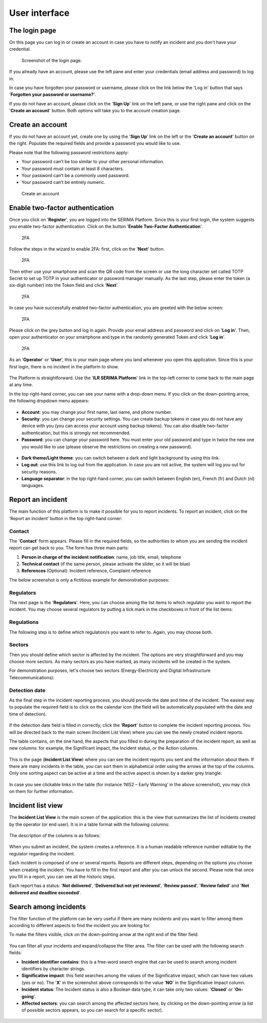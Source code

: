 User interface
=====================

The login page
---------------

On this page you can log in or create an account in case you have to notify an incident and you don't have your credential.

.. figure:: _static/SER_1.png
   :alt: Login page.
   :target: _static/SER_1.png

   Screenshot of the login page.

If you already have an account, please use the left pane and enter your credentials (email address and password) to log in. 

In case you have forgotten your password or username, please click on the link below the 'Log in' button that says '**Forgotten your password or username?**'.

If you do not have an account, please click on the '**Sign Up**' link on the left pane, or use the right pane and click on the '**Create an account**' button. Both options will take you to the account creation page.

Create an account
------------------

If you do not have an account yet, create one by using the '**Sign Up**' link on the left or the '**Create an account**' button on the right. Populate the required fields and provide a password you would like to use.

Please note that the following password restrictions apply:

* Your password can’t be too similar to your other personal information.
* Your password must contain at least 8 characters.
* Your password can’t be a commonly used password.
* Your password can’t be entirely numeric.

.. figure:: _static/SER_2.png
   :alt: Create an account.
   :target: _static/SER_2.png

   Create an account

Enable two-factor authentication
---------------------------------

Once you click on '**Register**', you are logged into the SERIMA Platform. Since this is your first login, the system suggests you enable two-factor authentication. Click on the button '**Enable Two-Factor Authentication**'.

.. figure:: _static/SER_3.png
   :alt: 2FA.
   :target: _static/SER_3.png

   2FA

Follow the steps in the wizard to enable 2FA: first, click on the '**Next**' button.

.. figure:: _static/SER_4.png
   :alt: 2FA.
   :target: _static/SER_4.png

   2FA

Then either use your smartphone and scan the QR code from the screen or use the long character set called TOTP Secret to set up TOTP in your authenticator or password manager manually. As the last step, please enter the token (a six-digit number) into the Token field and click '**Next**'.

.. figure:: _static/SER_5.png
   :alt: 2FA.
   :target: _static/SER_5.png

   2FA

In case you have successfully enabled two-factor authentication, you are greeted with the below screen:

.. figure:: _static/SER_6.png
   :alt: 2FA.
   :target: _static/SER_6.png

   2FA

Please click on the grey button and log in again. Provide your email address and password and click on '**Log in**'. Then, open your authenticator on your smartphone and type in the randomly generated Token and click '**Log in**'.

.. figure:: _static/SER_7.png
   :alt: 2FA.
   :target: _static/SER_7.png

   2FA

As an '**Operator**' or '**User**', this is your main page where you land whenever you open this application. 
Since this is your first login, there is no incident in the platform to show.

.. figure:: _static/SER_8.png
   :alt: Logged in.
   :target: _static/SER_8.png

The Platform is straightforward. Use the '**ILR SERIMA Platform**' link in the top-left corner to come back to the main page at any time. 

In the top right-hand corner, you can see your name with a drop-down menu. If you click on the down-pointing arrow, the following dropdown menu appears:

.. figure:: _static/SER_9_240.png
   :alt: contextual menu.
   :target: _static/SER_9_240.png

* **Account**: you may change your first name, last name, and phone number.

* **Security**: you can change your security settings. You can create backup tokens in case you do not have any device with you (you can access your account using backup tokens). You can also disable two-factor authentication, but this is strongly not recommended.

* **Password**: you can change your password here. You must enter your old password and type in twice the new one you would like to use (please observe the restrictions on creating a new password).

.. figure:: _static/SER_10_240.png
   :alt: contextual menu darked.
   :target: _static/SER_10_240.png

* **Dark theme/Light theme**: you can switch between a dark and light background by using this link. 

* **Log out**: use this link to log out from the application. In case you are not active, the system will log you out for security reasons.

* **Language separator**: in the top right-hand corner, you can switch between English (en), French (fr) and Dutch (nl) languages.


Report an incident 
-------------------

The main function of this platform is to make it possible for you to report incidents. To report an incident, click on the ’Report an incident’ button in the top right-hand corner:

.. figure:: _static/SER_11.png
   :alt: notification button.
   :target: _static/SER_11.png


Contact
~~~~~~~~

The '**Contact**' form appears. Please fill in the required fields, so the authorities to whom you are sending the incident report can get back to you. The form has three main parts:

1. **Person in charge of the incident notification**: name, job title, email, telephone
2. **Technical contact** (if the same person, please activate the slider, so it will be blue)
3. **References** (Optional): Incident reference, Complaint reference

The below screenshot is only a fictitious example for demonstration purposes:

.. figure:: _static/SER_12.png
   :alt: Contact form.
   :target: _static/SER_12.png

Regulators
~~~~~~~~~~~~

The next page is the '**Regulators**'. Here, you can choose among the list items to which regulator you want to report the incident. You may choose several regulators by putting a tick mark in the checkboxes in front of the list items:

.. figure:: _static/SER_13.png
   :alt: Regulator form.
   :target: _static/SER_13.png

Regulations
~~~~~~~~~~~~

The following step is to define which regulation/s you want to refer to. Again, you may choose both.

.. figure:: _static/SER_14.png
   :alt: Regulation form.
   :target: _static/SER_14.png

Sectors
~~~~~~~~~

Then you should define which sector is affected by the incident. The options are very straightforward and you may choose more sectors. As many sectors as you have marked, as many incidents will be created in the system.

For demonstration purposes, let's choose two sectors (Energy-Electricity and Digital Infrastructure Telecommunications):

.. figure:: _static/SER_15.png
   :alt: Sector form.
   :target: _static/SER_15.png

Detection date
~~~~~~~~~~~~~~~

As the final step in the incident reporting process, you should provide the date and time of the incident. The easiest way to populate the required field is to click on the calendar icon (the field will be automatically populated with the date and time of detection).

.. figure:: _static/SER_16.png
   :alt: Detection date form.
   :target: _static/SER_16.png

If the detection date field is filled in correctly, click the '**Report**' button to complete the incident reporting process. You will be directed back to the main screen (Incident List View) where you can see the newly created incident reports.

The table contains, on the one hand, the aspects that you filled in during the preparation of the incident report, as well as new columns: for example, the Significant impact, the Incident status, or the Action columns.

.. figure:: _static/SER_17.png
   :alt: Detection date form.
   :target: _static/SER_17.png

This is the page (**Incident List View**) where you can see the incident reports you sent and the information about them. If there are many incidents in the table, you can sort them in alphabetical order using the arrows at the top of the columns. Only one sorting aspect can be active at a time and the active aspect is shown by a darker grey triangle:

.. figure:: _static/SER_18.png
   :alt: Sort incident.
   :target: _static/SER_18.png

In case you see clickable links in the table (for instance ’NIS2 – Early Warning’ in the above screenshot), you may click on them for further information.

Incident list view 
-------------------

The **Incident List View** is the main screen of the application: this is the view that summarizes the list of incidents created by the operator (or end user). It is in a table format with the following columns:

.. figure:: _static/SER_27.png
   :alt: Incident list view.
   :target: _static/SER_27.png

The description of the columns is as follows:

.. figure:: _static/SER_28_table.png
   :alt: Column description.
   :target: _static/SER_28_table.png

When you submit an incident, the system creates a reference. It is a human readable reference number editable by the regulator regarding the incident.

Each incident is composed of one or several reports. Reports are different steps, depending on the options you choose when creating the incident. You have to fill in the first report and after you can unlock the second. Please note that once you fill in a report, you can see all the historic steps.

Each report has a status: '**Not delivered**', '**Delivered but not yet reviewed**', '**Review passed**', '**Review failed**' and '**Not delivered and deadline exceeded**'.


Search among incidents
---------------------------

The filter function of the platform can be very useful if there are many incidents and you want to filter among them according to different aspects to find the incident you are looking for.

To make the filters visible, click on the down-pointing arrow at the right end of the filter field:

.. figure:: _static/SER_26.png
   :alt: Search among incidents
   :target: _static/SER_26.png

You can filter all your incidents and expand/collapse the filter area. The filter can be used with the following search fields:

- **Incident identifier contains**: this is a free-word search engine that can be used to search among incident identifiers by character strings.
- **Significative impact**: this field searches among the values of the Significative impact, which can have two values (yes or no). The '**X**' in the screenshot above corresponds to the value '**NO**' in the Significative Impact column.
- **Incident status**: The Incident status is also a Boolean data type, it can take only two values: '**Closed**' or '**On-going**'.
- **Affected sectors**: you can search among the affected sectors here, by clicking on the down-pointing arrow (a list of possible sectors appears, so you can search for a specific sector).

.. figure:: _static/SER_25.png
   :alt: Search among incidents
   :target: _static/SER_25.png
